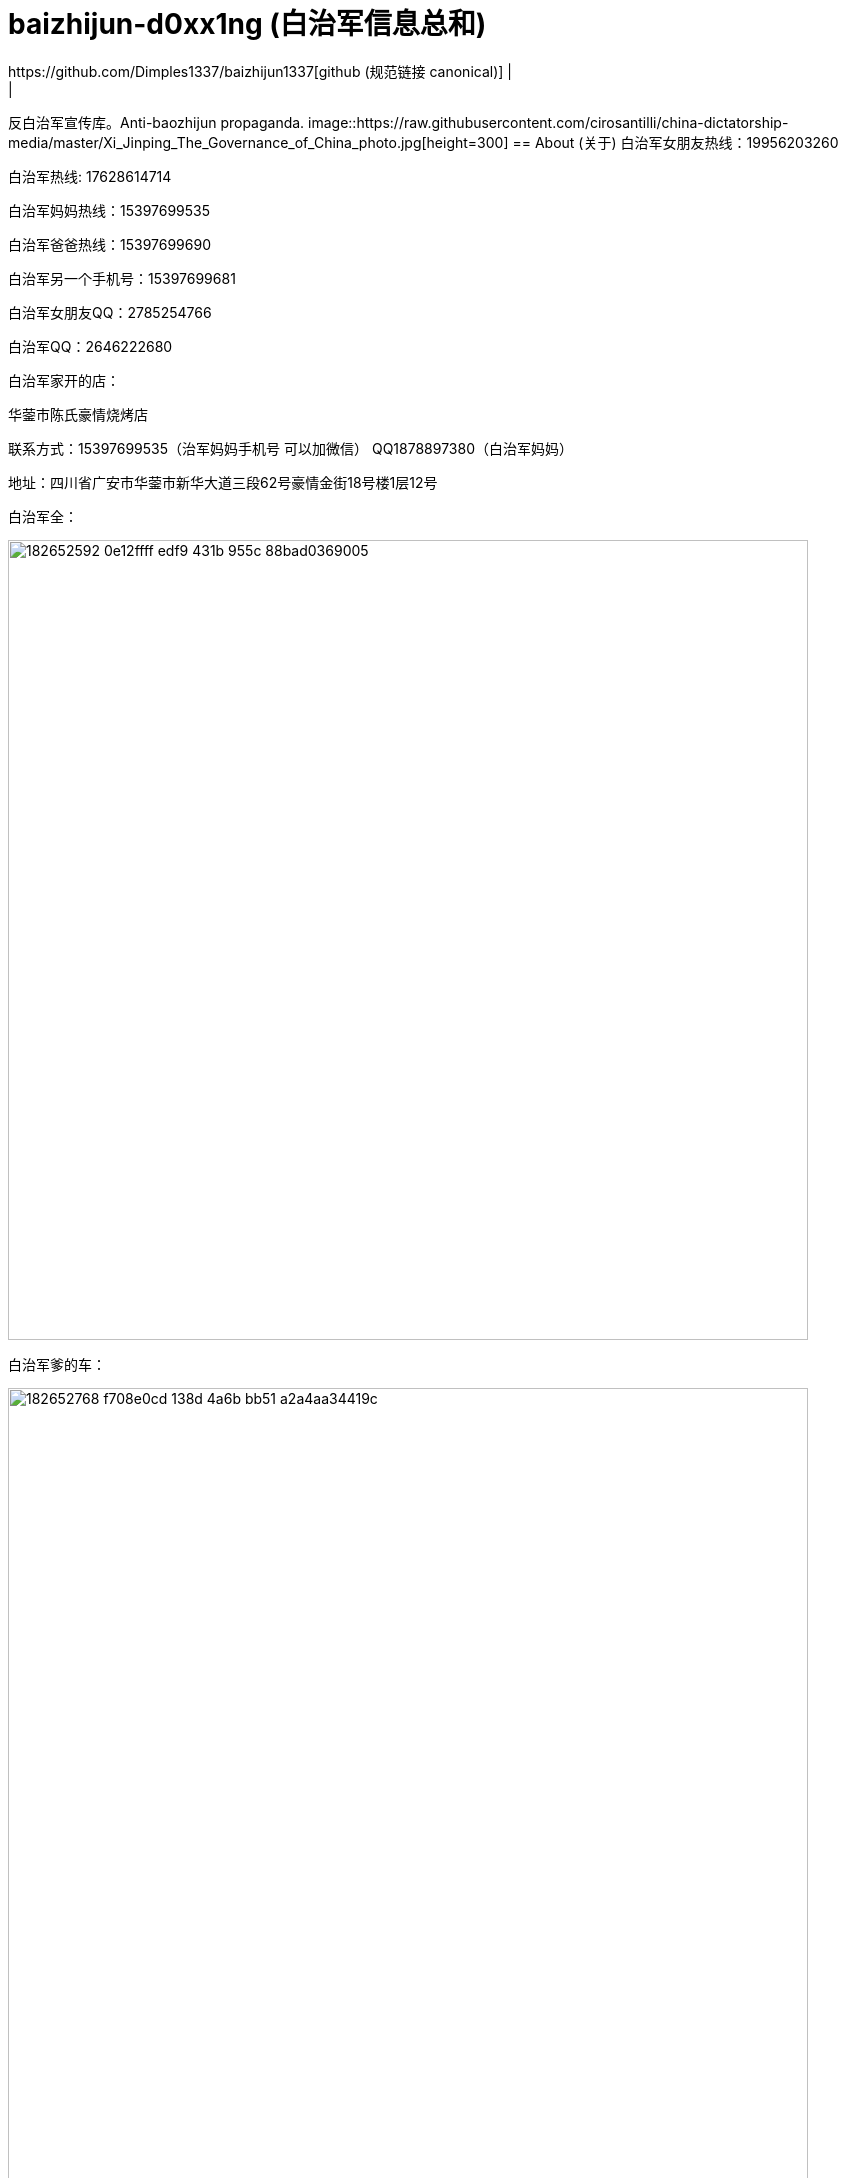 [[baizhijun-d0xx1ng]]
= baizhijun-d0xx1ng (白治军信息总和)
:china-dictatorship-media-base: https://raw.githubusercontent.com/cirosantilli/china-dictatorship-media/master
:china-dictatorship-media-base-ignore: {china-dictatorship-media-base}
:docinfo:
:idprefix:
:idseparator: -
:sectanchors:
:sectlinks:
:sectnumlevels: 6
:sectnums:
:toc: macro
:toclevels: 6
:toc-title:
https://github.com/Dimples1337/baizhijun1337[github (规范链接 canonical)] |
|
反白治军宣传库。Anti-baozhijun propaganda.
image::{china-dictatorship-media-base}/Xi_Jinping_The_Governance_of_China_photo.jpg[height=300]
== About (关于)
白治军女朋友热线：19956203260

白治军热线: 17628614714

白治军妈妈热线：15397699535

白治军爸爸热线：15397699690

白治军另一个手机号：15397699681

白治军女朋友QQ：2785254766

白治军QQ：2646222680

白治军家开的店：

华蓥市陈氏豪情烧烤店

联系方式：15397699535（治军妈妈手机号 可以加微信） QQ1878897380（白治军妈妈）

地址：四川省广安市华蓥市新华大道三段62号豪情金街18号楼1层12号

白治军全：

image::{https://user-images.githubusercontent.com/88377095/182652592-0e12ffff-edf9-431b-955c-88bad0369005.png[height=800]

白治军爹的车：

image::{https://user-images.githubusercontent.com/88377095/182652768-f708e0cd-138d-4a6b-bb51-a2a4aa34419c.png[height=800]

白治军两个快手：

cb2646222680

xb2646222680

白治军快手：虎牙苏辰X



== 白治军跑路历史：

2018-苏辰工具箱和白治军魔改Flux跑路

2019-Power跑路

2020-SkyblockLite半跑路

2021-PowerX跑路SkyblockLite彻底跑路

2022-FoodByte半跑路

**白治军爹妈跑路历史**

2017-桂蓉育婴跑路

2019-川渝重庆麻辣小面馆跑路

**白治军后门历史：**
Power中塞System.exit

SkyblockLite疑似Logger

FoodByte中塞ShellExcuteA

**白治军抄袭历史：**

FoodByte在assets中有PowerX的图标但是客户端中并没有因用这个文件

FoodByte的BlockMode照搬Rise部分

FoodByte的Crasher照搬Rise还抄失败了

FoodByte Speed抄袭（未知出处）

Foodbyte暴击粒子照搬Rise

FB中基本灰色的都是Skid失败了 RodAim为什么灰色是因为白治军抄不会失败了和Crasher一样是空壳


**白治军国服脑瘫历史：**

询问自动疾跑怎么写

PowerB16被破解 白治军为了保证自己的端不被泄漏 选择删除所有用户 重新售卖

B17卖了五十多份 再次被泄漏破解 再次删除用户

B18同样

B18后出现PowerBeta卖1314块 用AAL宣称永不跑路 超级绕过 还需要邀请码

Power之前做过一个叫Asu的Flux脑瘫魔改 如图

image::{https://user-images.githubusercontent.com/88377095/182654137-659b7aed-7566-44b5-b96f-97a704131f6d.png[height=800]
**补白治军妈妈和妹妹的最新大头：**
image::{https://user-images.githubusercontent.com/88377095/182654200-7c254549-5fea-4662-aaaa-0dbb39f62c5f.png[height=800]
image::{https://user-images.githubusercontent.com/88377095/182654217-52178836-1a5c-4447-a3c4-d8d36abfdfaf.png[height=800]

**白治军爹妈网购记录预览：**
image::{https://user-images.githubusercontent.com/88377095/182654248-8d1350e0-659f-4de5-aff1-9384eb36f9c1.png[height=800]

**更新日志：更新白治军妈妈qq号和补充说明内容**

预计更新（排名按照我想更新的顺序和可能度和难易程度）：

1.白治军爹妈的网购和外卖订单

2.白治军女朋友户

3.白治军爹妈开房

4.白治军之前的学校和+同学对他的评价+老师对他的评价

加群824053715获取最新治军消息和更新

欢迎补充

支持转发

